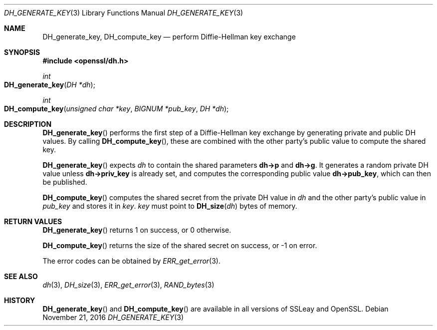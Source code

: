 .\"	$OpenBSD: DH_generate_key.3,v 1.5 2016/11/21 11:40:40 schwarze Exp $
.\"	OpenSSL b97fdb57 Nov 11 09:33:09 2016 +0100
.\"
.\" This file was written by Ulf Moeller <ulf@openssl.org>.
.\" Copyright (c) 2000 The OpenSSL Project.  All rights reserved.
.\"
.\" Redistribution and use in source and binary forms, with or without
.\" modification, are permitted provided that the following conditions
.\" are met:
.\"
.\" 1. Redistributions of source code must retain the above copyright
.\"    notice, this list of conditions and the following disclaimer.
.\"
.\" 2. Redistributions in binary form must reproduce the above copyright
.\"    notice, this list of conditions and the following disclaimer in
.\"    the documentation and/or other materials provided with the
.\"    distribution.
.\"
.\" 3. All advertising materials mentioning features or use of this
.\"    software must display the following acknowledgment:
.\"    "This product includes software developed by the OpenSSL Project
.\"    for use in the OpenSSL Toolkit. (http://www.openssl.org/)"
.\"
.\" 4. The names "OpenSSL Toolkit" and "OpenSSL Project" must not be used to
.\"    endorse or promote products derived from this software without
.\"    prior written permission. For written permission, please contact
.\"    openssl-core@openssl.org.
.\"
.\" 5. Products derived from this software may not be called "OpenSSL"
.\"    nor may "OpenSSL" appear in their names without prior written
.\"    permission of the OpenSSL Project.
.\"
.\" 6. Redistributions of any form whatsoever must retain the following
.\"    acknowledgment:
.\"    "This product includes software developed by the OpenSSL Project
.\"    for use in the OpenSSL Toolkit (http://www.openssl.org/)"
.\"
.\" THIS SOFTWARE IS PROVIDED BY THE OpenSSL PROJECT ``AS IS'' AND ANY
.\" EXPRESSED OR IMPLIED WARRANTIES, INCLUDING, BUT NOT LIMITED TO, THE
.\" IMPLIED WARRANTIES OF MERCHANTABILITY AND FITNESS FOR A PARTICULAR
.\" PURPOSE ARE DISCLAIMED.  IN NO EVENT SHALL THE OpenSSL PROJECT OR
.\" ITS CONTRIBUTORS BE LIABLE FOR ANY DIRECT, INDIRECT, INCIDENTAL,
.\" SPECIAL, EXEMPLARY, OR CONSEQUENTIAL DAMAGES (INCLUDING, BUT
.\" NOT LIMITED TO, PROCUREMENT OF SUBSTITUTE GOODS OR SERVICES;
.\" LOSS OF USE, DATA, OR PROFITS; OR BUSINESS INTERRUPTION)
.\" HOWEVER CAUSED AND ON ANY THEORY OF LIABILITY, WHETHER IN CONTRACT,
.\" STRICT LIABILITY, OR TORT (INCLUDING NEGLIGENCE OR OTHERWISE)
.\" ARISING IN ANY WAY OUT OF THE USE OF THIS SOFTWARE, EVEN IF ADVISED
.\" OF THE POSSIBILITY OF SUCH DAMAGE.
.\"
.Dd $Mdocdate: November 21 2016 $
.Dt DH_GENERATE_KEY 3
.Os
.Sh NAME
.Nm DH_generate_key ,
.Nm DH_compute_key
.Nd perform Diffie-Hellman key exchange
.Sh SYNOPSIS
.In openssl/dh.h
.Ft int
.Fo DH_generate_key
.Fa "DH *dh"
.Fc
.Ft int
.Fo DH_compute_key
.Fa "unsigned char *key"
.Fa "BIGNUM *pub_key"
.Fa "DH *dh"
.Fc
.Sh DESCRIPTION
.Fn DH_generate_key
performs the first step of a Diffie-Hellman key exchange by generating
private and public DH values.
By calling
.Fn DH_compute_key ,
these are combined with the other party's public value to compute the
shared key.
.Pp
.Fn DH_generate_key
expects
.Fa dh
to contain the shared parameters
.Sy dh->p
and
.Sy dh->g .
It generates a random private DH value unless
.Sy dh->priv_key
is already set, and computes the corresponding public value
.Sy dh->pub_key ,
which can then be published.
.Pp
.Fn DH_compute_key
computes the shared secret from the private DH value in
.Fa dh
and the other party's public value in
.Fa pub_key
and stores it in
.Fa key .
.Fa key
must point to
.Fn DH_size dh
bytes of memory.
.Sh RETURN VALUES
.Fn DH_generate_key
returns 1 on success, or 0 otherwise.
.Pp
.Fn DH_compute_key
returns the size of the shared secret on success, or -1 on error.
.Pp
The error codes can be obtained by
.Xr ERR_get_error 3 .
.Sh SEE ALSO
.Xr dh 3 ,
.Xr DH_size 3 ,
.Xr ERR_get_error 3 ,
.Xr RAND_bytes 3
.Sh HISTORY
.Fn DH_generate_key
and
.Fn DH_compute_key
are available in all versions of SSLeay and OpenSSL.
